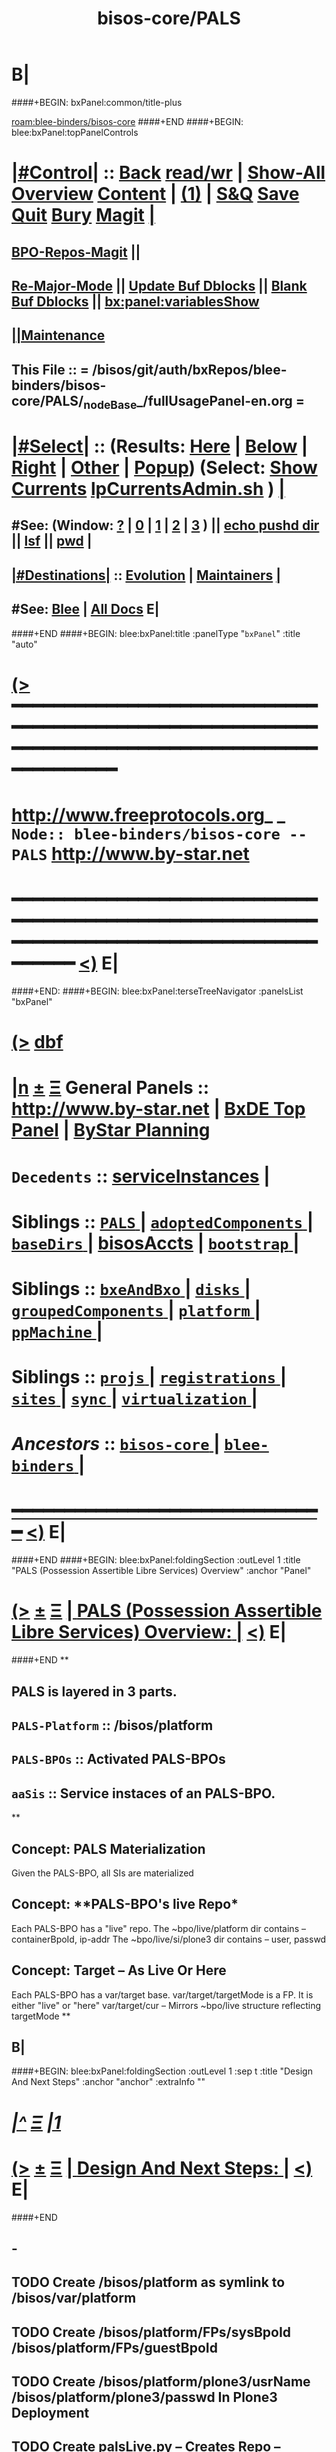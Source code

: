 * B|
####+BEGIN: bxPanel:common/title-plus
#+title: bisos-core/PALS
#+roam_tags: branch
#+roam_key: blee-binders/bisos-core/PALS
[[roam:blee-binders/bisos-core]]
####+END
####+BEGIN: blee:bxPanel:topPanelControls
*  [[elisp:(org-cycle)][|#Control|]] :: [[elisp:(blee:bnsm:menu-back)][Back]] [[elisp:(toggle-read-only)][read/wr]] | [[elisp:(show-all)][Show-All]]  [[elisp:(org-shifttab)][Overview]]  [[elisp:(progn (org-shifttab) (org-content))][Content]] | [[elisp:(delete-other-windows)][(1)]] | [[elisp:(progn (save-buffer) (kill-buffer))][S&Q]] [[elisp:(save-buffer)][Save]] [[elisp:(kill-buffer)][Quit]] [[elisp:(bury-buffer)][Bury]]  [[elisp:(magit)][Magit]]  [[elisp:(org-cycle)][| ]]
**  [[elisp:(bap:magit:bisos:current-bpo-repos/visit)][BPO-Repos-Magit]] ||
**  [[elisp:(blee:buf:re-major-mode)][Re-Major-Mode]] ||  [[elisp:(org-dblock-update-buffer-bx)][Update Buf Dblocks]] || [[elisp:(org-dblock-bx-blank-buffer)][Blank Buf Dblocks]] || [[elisp:(bx:panel:variablesShow)][bx:panel:variablesShow]]
**  [[elisp:(blee:menu-sel:comeega:maintenance:popupMenu)][||Maintenance]]
**  This File :: *= /bisos/git/auth/bxRepos/blee-binders/bisos-core/PALS/_nodeBase_/fullUsagePanel-en.org =*
*  [[elisp:(org-cycle)][|#Select|]]  :: (Results: [[elisp:(blee:bnsm:results-here)][Here]] | [[elisp:(blee:bnsm:results-split-below)][Below]] | [[elisp:(blee:bnsm:results-split-right)][Right]] | [[elisp:(blee:bnsm:results-other)][Other]] | [[elisp:(blee:bnsm:results-popup)][Popup]]) (Select:  [[elisp:(lsip-local-run-command "lpCurrentsAdmin.sh -i currentsGetThenShow")][Show Currents]]  [[elisp:(lsip-local-run-command "lpCurrentsAdmin.sh")][lpCurrentsAdmin.sh]] ) [[elisp:(org-cycle)][| ]]
**  #See:  (Window: [[elisp:(blee:bnsm:results-window-show)][?]] | [[elisp:(blee:bnsm:results-window-set 0)][0]] | [[elisp:(blee:bnsm:results-window-set 1)][1]] | [[elisp:(blee:bnsm:results-window-set 2)][2]] | [[elisp:(blee:bnsm:results-window-set 3)][3]] ) || [[elisp:(lsip-local-run-command-here "echo pushd dest")][echo pushd dir]] || [[elisp:(lsip-local-run-command-here "lsf")][lsf]] || [[elisp:(lsip-local-run-command-here "pwd")][pwd]] |
**  [[elisp:(org-cycle)][|#Destinations|]] :: [[Evolution]] | [[Maintainers]]  [[elisp:(org-cycle)][| ]]
**  #See:  [[elisp:(bx:bnsm:top:panel-blee)][Blee]] | [[elisp:(bx:bnsm:top:panel-listOfDocs)][All Docs]]  E|
####+END
####+BEGIN: blee:bxPanel:title :panelType "=bxPanel=" :title "auto"
* [[elisp:(show-all)][(>]] ━━━━━━━━━━━━━━━━━━━━━━━━━━━━━━━━━━━━━━━━━━━━━━━━━━━━━━━━━━━━━━━━━━━━━━━━━━━━━━━━━━━━━━━━━━━━━━━━━
*   [[img-link:file:/bisos/blee/env/images/fpfByStarElipseTop-50.png][http://www.freeprotocols.org]]_ _   ~Node:: blee-binders/bisos-core -- PALS~   [[img-link:file:/bisos/blee/env/images/fpfByStarElipseBottom-50.png][http://www.by-star.net]]
* ━━━━━━━━━━━━━━━━━━━━━━━━━━━━━━━━━━━━━━━━━━━━━━━━━━━━━━━━━━━━━━━━━━━━━━━━━━━━━━━━━━━━━━━━━━━━━  [[elisp:(org-shifttab)][<)]] E|
####+END:
####+BEGIN: blee:bxPanel:terseTreeNavigator :panelsList "bxPanel"
* [[elisp:(show-all)][(>]] [[elisp:(describe-function 'org-dblock-write:blee:bxPanel:terseTreeNavigator)][dbf]]
* [[elisp:(show-all)][|n]]  _[[elisp:(blee:menu-sel:outline:popupMenu)][±]]_  _[[elisp:(blee:menu-sel:navigation:popupMenu)][Ξ]]_   General Panels ::   [[img-link:file:/bisos/blee/env/images/bystarInside.jpg][http://www.by-star.net]] *|*  [[elisp:(find-file "/libre/ByStar/InitialTemplates/activeDocs/listOfDocs/fullUsagePanel-en.org")][BxDE Top Panel]] *|* [[elisp:(blee:bnsm:panel-goto "/libre/ByStar/InitialTemplates/activeDocs/planning/Main")][ByStar Planning]]

*   =Decedents=  :: [[elisp:(blee:bnsm:panel-goto "/bisos/git/auth/bxRepos/blee-binders/bisos-core/PALS/serviceInstances")][serviceInstances]] *|*
*   *Siblings*   :: [[elisp:(blee:bnsm:panel-goto "/bisos/git/auth/bxRepos/blee-binders/bisos-core/PALS/_nodeBase_")][ =PALS= ]] *|* [[elisp:(blee:bnsm:panel-goto "/bisos/git/auth/bxRepos/blee-binders/bisos-core/adoptedComponents/_nodeBase_")][ =adoptedComponents= ]] *|* [[elisp:(blee:bnsm:panel-goto "/bisos/git/auth/bxRepos/blee-binders/bisos-core/baseDirs/_nodeBase_")][ =baseDirs= ]] *|* [[elisp:(blee:bnsm:panel-goto "/bisos/git/auth/bxRepos/blee-binders/bisos-core/bisosAccts")][bisosAccts]] *|* [[elisp:(blee:bnsm:panel-goto "/bisos/git/auth/bxRepos/blee-binders/bisos-core/bootstrap/_nodeBase_")][ =bootstrap= ]] *|*
*   *Siblings*   :: [[elisp:(blee:bnsm:panel-goto "/bisos/git/auth/bxRepos/blee-binders/bisos-core/bxeAndBxo/_nodeBase_")][ =bxeAndBxo= ]] *|* [[elisp:(blee:bnsm:panel-goto "/bisos/git/auth/bxRepos/blee-binders/bisos-core/disks/_nodeBase_")][ =disks= ]] *|* [[elisp:(blee:bnsm:panel-goto "/bisos/git/auth/bxRepos/blee-binders/bisos-core/groupedComponents/_nodeBase_")][ =groupedComponents= ]] *|* [[elisp:(blee:bnsm:panel-goto "/bisos/git/auth/bxRepos/blee-binders/bisos-core/platform/_nodeBase_")][ =platform= ]] *|* [[elisp:(blee:bnsm:panel-goto "/bisos/git/auth/bxRepos/blee-binders/bisos-core/ppMachine/_nodeBase_")][ =ppMachine= ]] *|*
*   *Siblings*   :: [[elisp:(blee:bnsm:panel-goto "/bisos/git/auth/bxRepos/blee-binders/bisos-core/projs/_nodeBase_")][ =projs= ]] *|* [[elisp:(blee:bnsm:panel-goto "/bisos/git/auth/bxRepos/blee-binders/bisos-core/registrations/_nodeBase_")][ =registrations= ]] *|* [[elisp:(blee:bnsm:panel-goto "/bisos/git/auth/bxRepos/blee-binders/bisos-core/sites/_nodeBase_")][ =sites= ]] *|* [[elisp:(blee:bnsm:panel-goto "/bisos/git/auth/bxRepos/blee-binders/bisos-core/sync/_nodeBase_")][ =sync= ]] *|* [[elisp:(blee:bnsm:panel-goto "/bisos/git/auth/bxRepos/blee-binders/bisos-core/virtualization/_nodeBase_")][ =virtualization= ]] *|*
*   /Ancestors/  :: [[elisp:(blee:bnsm:panel-goto "/bisos/git/auth/bxRepos/blee-binders/bisos-core/_nodeBase_")][ =bisos-core= ]] *|* [[elisp:(blee:bnsm:panel-goto "/bisos/git/auth/bxRepos/blee-binders/_nodeBase_")][ =blee-binders= ]] *|*
*                                   _━━━━━━━━━━━━━━━━━━━━━━━━━━━━━━_                          [[elisp:(org-shifttab)][<)]] E|
####+END
####+BEGIN: blee:bxPanel:foldingSection :outLevel 1 :title "PALS (Possession Assertible Libre Services) Overview" :anchor "Panel"
* [[elisp:(show-all)][(>]]  _[[elisp:(blee:menu-sel:outline:popupMenu)][±]]_  _[[elisp:(blee:menu-sel:navigation:popupMenu)][Ξ]]_       [[elisp:(org-cycle)][| *PALS (Possession Assertible Libre Services) Overview:* |]] <<Panel>>   [[elisp:(org-shifttab)][<)]] E|
####+END
**
** PALS is layered in 3 parts.
** =PALS-Platform= :: /bisos/platform
** =PALS-BPOs= :: Activated PALS-BPOs
** =aaSis= :: Service instaces of an PALS-BPO.
**
** Concept: *PALS Materialization*
Given the PALS-BPO, all SIs are materialized
** Concept: **PALS-BPO's live Repo*
Each PALS-BPO has a "live" repo.
The ~bpo/live/platform dir contains -- containerBpoId, ip-addr
The ~bpo/live/si/plone3 dir contains -- user, passwd
** Concept: *Target -- As Live Or Here*
Each PALS-BPO has a var/target base.
var/target/targetMode is a FP. It is either "live" or "here"
var/target/cur -- Mirrors ~bpo/live structure reflecting targetMode
**
** B|
####+BEGIN: blee:bxPanel:foldingSection :outLevel 1 :sep t :title "Design And Next Steps" :anchor "anchor" :extraInfo ""
* /[[elisp:(beginning-of-buffer)][|^]]  [[elisp:(blee:menu-sel:navigation:popupMenu)][Ξ]] [[elisp:(delete-other-windows)][|1]]/
* [[elisp:(show-all)][(>]]  _[[elisp:(blee:menu-sel:outline:popupMenu)][±]]_  _[[elisp:(blee:menu-sel:navigation:popupMenu)][Ξ]]_       [[elisp:(org-cycle)][| *Design And Next Steps:* |]] <<anchor>>   [[elisp:(org-shifttab)][<)]] E|
####+END
** -
** TODO Create /bisos/platform as symlink to /bisos/var/platform
** TODO Create /bisos/platform/FPs/sysBpoId  /bisos/platform/FPs/guestBpoId
** TODO Create /bisos/platform/plone3/usrName /bisos/platform/plone3/passwd In Plone3 Deployment
** TODO Create palsLive.py -- Creates Repo -- containerBpoId, ip-addr
** TODO Create palsTarget.py -- Creates ~bpo/var/target/targetMode
** TODO Create palsCredentials.py - Creates Repo - FPs: mainDomainBase palsAccessName palsAccessPasswd
** TODO Create aaSiCommonBasesPrep.py -- Based on marmeAcctsManage.py
** TODO Create aaSiCommonBasesPrep.py -- Based on marmeAcctsManage.py
** -
** B|
####+BEGIN: blee:bxPanel:foldingSection :outLevel 0 :sep t :title "PALS ICMs" :anchor "anchor" :extraInfo ""
* /[[elisp:(beginning-of-buffer)][|^]]  [[elisp:(blee:menu-sel:navigation:popupMenu)][Ξ]] [[elisp:(delete-other-windows)][|1]]/
* [[elisp:(show-all)][(>]]  _[[elisp:(blee:menu-sel:outline:popupMenu)][±]]_  _[[elisp:(blee:menu-sel:navigation:popupMenu)][Ξ]]_     [[elisp:(org-cycle)][| _PALS ICMs_: |]] <<anchor>>   [[elisp:(org-shifttab)][<)]] E|
####+END
####+BEGIN: blee:panel:icm:bash:intro :outLevel 1 :sep t :folding? t :label "ShIcm" :icmName "aabsAssign.sh" :comment "" :afterComment ""
* /[[elisp:(beginning-of-buffer)][|^]] [[elisp:(blee:menu-sel:navigation:popupMenu)][==]] [[elisp:(delete-other-windows)][|1]]/
* [[elisp:(show-all)][(>]] [[elisp:(blee:menu-sel:outline:popupMenu)][+-]] [[elisp:(blee:menu-sel:navigation:popupMenu)][==]]  [[elisp:(org-cycle)][| /ShIcm/ |]] :: [[elisp:(lsip-local-run-command "aabsAssign.sh -i examples")][aabsAssign.sh]]  [[elisp:(lsip-local-run-command "aabsAssign.sh -i visit")][visit]]  [[elisp:(lsip-local-run-command "aabsAssign.sh -i describe")][describe]] *|*  == *|*   [[elisp:(org-shifttab)][<)]] E|
####+END:
** -
** B|
####+BEGIN: blee:panel:icm:bash:intro :outLevel 1 :sep nil :folding? t :label "ShIcm" :icmName "palsRealizationFPs.sh" :comment "" :afterComment ""
* [[elisp:(show-all)][(>]] [[elisp:(blee:menu-sel:outline:popupMenu)][+-]] [[elisp:(blee:menu-sel:navigation:popupMenu)][==]]  [[elisp:(org-cycle)][| /ShIcm/ |]] :: [[elisp:(lsip-local-run-command "palsRealizationFPs.sh -i examples")][palsRealizationFPs.sh]]  [[elisp:(lsip-local-run-command "palsRealizationFPs.sh -i visit")][visit]]  [[elisp:(lsip-local-run-command "palsRealizationFPs.sh -i describe")][describe]] *|*  == *|*   [[elisp:(org-shifttab)][<)]] E|
####+END:
** -
** B|
####+BEGIN: blee:panel:icm:bash:intro :outLevel 1 :sep nil :folding? t :label "ShIcm" :icmName "palsRealize.sh" :comment "" :afterComment ""
* [[elisp:(show-all)][(>]] [[elisp:(blee:menu-sel:outline:popupMenu)][+-]] [[elisp:(blee:menu-sel:navigation:popupMenu)][==]]  [[elisp:(org-cycle)][| /ShIcm/ |]] :: [[elisp:(lsip-local-run-command "palsRealize.sh -i examples")][palsRealize.sh]]  [[elisp:(lsip-local-run-command "palsRealize.sh -i visit")][visit]]  [[elisp:(lsip-local-run-command "palsRealize.sh -i describe")][describe]] *|*  == *|*   [[elisp:(org-shifttab)][<)]] E|
####+END:
** -
** B|
####+BEGIN: blee:panel:icm:bash:intro :outLevel 1 :sep nil :folding? t :label "ShIcm" :icmName "palsApache2Manage.sh" :comment "" :afterComment ""
* [[elisp:(show-all)][(>]] [[elisp:(blee:menu-sel:outline:popupMenu)][+-]] [[elisp:(blee:menu-sel:navigation:popupMenu)][==]]  [[elisp:(org-cycle)][| /ShIcm/ |]] :: [[elisp:(lsip-local-run-command "palsApache2Manage.sh -i examples")][palsApache2Manage.sh]]  [[elisp:(lsip-local-run-command "palsApache2Manage.sh -i visit")][visit]]  [[elisp:(lsip-local-run-command "palsApache2Manage.sh -i describe")][describe]] *|*  == *|*   [[elisp:(org-shifttab)][<)]] E|
####+END:
** -
** B|
####+BEGIN: blee:panel:icm:bash:intro :outLevel 1 :sep nil :folding? t :label "ShIcm" :icmName "bssApache2Manage.sh" :comment "Bx Services Specifications" :afterComment ""
* [[elisp:(show-all)][(>]] [[elisp:(blee:menu-sel:outline:popupMenu)][+-]] [[elisp:(blee:menu-sel:navigation:popupMenu)][==]]  [[elisp:(org-cycle)][| /ShIcm/ |]] :: [[elisp:(lsip-local-run-command "bssApache2Manage.sh -i examples")][bssApache2Manage.sh]]  [[elisp:(lsip-local-run-command "bssApache2Manage.sh -i visit")][visit]]  [[elisp:(lsip-local-run-command "bssApache2Manage.sh -i describe")][describe]] *|*  =Bx Services Specifications= *|*   [[elisp:(org-shifttab)][<)]] E|
####+END:
** -
** B|
####+BEGIN: blee:panel:icm:bash:intro :outLevel 1 :sep nil :folding? t :label "PyIcm" :icmName "palsBpoManage.py" :comment "Perhaps rename to palsInfo.py" :afterComment ""
* [[elisp:(show-all)][(>]] [[elisp:(blee:menu-sel:outline:popupMenu)][+-]] [[elisp:(blee:menu-sel:navigation:popupMenu)][==]]  [[elisp:(org-cycle)][| /PyIcm/ |]] :: [[elisp:(lsip-local-run-command "palsBpoManage.py -i examples")][palsBpoManage.py]]  [[elisp:(lsip-local-run-command "palsBpoManage.py -i visit")][visit]]  [[elisp:(lsip-local-run-command "palsBpoManage.py -i describe")][describe]] *|*  =Perhaps rename to palsInfo.py= *|*   [[elisp:(org-shifttab)][<)]] E|
####+END:
** -
**
** B|
####+BEGIN: blee:panel:icm:bash:intro :outLevel 1 :sep nil :folding? t :label "PyIcm" :icmName "palsCredentials.py" :comment "Write / Read Credentials FPs" :afterComment ""
* [[elisp:(show-all)][(>]] [[elisp:(blee:menu-sel:outline:popupMenu)][+-]] [[elisp:(blee:menu-sel:navigation:popupMenu)][==]]  [[elisp:(org-cycle)][| /PyIcm/ |]] :: [[elisp:(lsip-local-run-command "palsCredentials.py -i examples")][palsCredentials.py]]  [[elisp:(lsip-local-run-command "palsCredentials.py -i visit")][visit]]  [[elisp:(lsip-local-run-command "palsCredentials.py -i describe")][describe]] *|*  =Write / Read Credentials FPs= *|*   [[elisp:(org-shifttab)][<)]] E|
####+END:
** -
**
** B|
####+BEGIN: blee:panel:icm:bash:intro :outLevel 1 :sep nil :folding? t :label "PyIcm" :icmName "palsLive.py" :comment "Write / Read Live FPs" :afterComment ""
* [[elisp:(show-all)][(>]] [[elisp:(blee:menu-sel:outline:popupMenu)][+-]] [[elisp:(blee:menu-sel:navigation:popupMenu)][==]]  [[elisp:(org-cycle)][| /PyIcm/ |]] :: [[elisp:(lsip-local-run-command "palsLive.py -i examples")][palsLive.py]]  [[elisp:(lsip-local-run-command "palsLive.py -i visit")][visit]]  [[elisp:(lsip-local-run-command "palsLive.py -i describe")][describe]] *|*  =Write / Read Live FPs= *|*   [[elisp:(org-shifttab)][<)]] E|
####+END:
** -
**
** B|
####+BEGIN: blee:panel:icm:bash:intro :outLevel 1 :sep nil :folding? t :label "PyIcm" :icmName "palsTarget.py" :comment "Write / Read Target FPs" :afterComment ""
* [[elisp:(show-all)][(>]] [[elisp:(blee:menu-sel:outline:popupMenu)][+-]] [[elisp:(blee:menu-sel:navigation:popupMenu)][==]]  [[elisp:(org-cycle)][| /PyIcm/ |]] :: [[elisp:(lsip-local-run-command "palsTarget.py -i examples")][palsTarget.py]]  [[elisp:(lsip-local-run-command "palsTarget.py -i visit")][visit]]  [[elisp:(lsip-local-run-command "palsTarget.py -i describe")][describe]] *|*  =Write / Read Target FPs= *|*   [[elisp:(org-shifttab)][<)]] E|
####+END:
** -
**
** B|
####+BEGIN: blee:bxPanel:separator :outLevel 1
* /[[elisp:(beginning-of-buffer)][|^]] [[elisp:(blee:menu-sel:navigation:popupMenu)][==]] [[elisp:(delete-other-windows)][|1]]/
####+END
####+BEGIN: blee:bxPanel:evolution
* [[elisp:(show-all)][(>]] [[elisp:(describe-function 'org-dblock-write:blee:bxPanel:evolution)][dbf]]
*                                   _━━━━━━━━━━━━━━━━━━━━━━━━━━━━━━_
* [[elisp:(show-all)][|n]]  _[[elisp:(blee:menu-sel:outline:popupMenu)][±]]_  _[[elisp:(blee:menu-sel:navigation:popupMenu)][Ξ]]_     [[elisp:(org-cycle)][| *Maintenance:* | ]]  [[elisp:(blee:menu-sel:agenda:popupMenu)][||Agenda]]  <<Evolution>>  [[elisp:(org-shifttab)][<)]] E|
####+END
####+BEGIN: blee:bxPanel:foldingSection :outLevel 2 :title "Notes, Ideas, Tasks, Agenda" :anchor "Tasks"
** [[elisp:(show-all)][(>]]  _[[elisp:(blee:menu-sel:outline:popupMenu)][±]]_  _[[elisp:(blee:menu-sel:navigation:popupMenu)][Ξ]]_       [[elisp:(org-cycle)][| /Notes, Ideas, Tasks, Agenda:/ |]] <<Tasks>>   [[elisp:(org-shifttab)][<)]] E|
####+END
*** TODO Some Idea
####+BEGIN: blee:bxPanel:evolutionMaintainers
** [[elisp:(show-all)][(>]] [[elisp:(describe-function 'org-dblock-write:blee:bxPanel:evolutionMaintainers)][dbf]]
** [[elisp:(show-all)][|n]]  _[[elisp:(blee:menu-sel:outline:popupMenu)][±]]_  _[[elisp:(blee:menu-sel:navigation:popupMenu)][Ξ]]_       [[elisp:(org-cycle)][| /Bug Reports, Development Team:/ | ]]  <<Maintainers>>
***  Problem Report                       ::   [[elisp:(find-file "")][Send debbug Email]]
***  Maintainers                          ::   [[bbdb:Mohsen.*Banan]]  :: http://mohsen.1.banan.byname.net  E|
####+END
* B|
####+BEGIN: blee:bxPanel:footerPanelControls
* [[elisp:(show-all)][(>]] ━━━━━━━━━━━━━━━━━━━━━━━━━━━━━━━━━━━━━━━━━━━━━━━━━━━━━━━━━━━━━━━━━━━━━━━━━━━━━━━━━━━━━━━━━━━━━━━━━
* /Footer Controls/ ::  [[elisp:(blee:bnsm:menu-back)][Back]]  [[elisp:(toggle-read-only)][toggle-read-only]]  [[elisp:(show-all)][Show-All]]  [[elisp:(org-shifttab)][Cycle Glob Vis]]  [[elisp:(delete-other-windows)][1 Win]]  [[elisp:(save-buffer)][Save]]   [[elisp:(kill-buffer)][Quit]]  [[elisp:(org-shifttab)][<)]] E|
####+END
####+BEGIN: blee:bxPanel:footerOrgParams
* [[elisp:(show-all)][(>]] [[elisp:(describe-function 'org-dblock-write:blee:bxPanel:footerOrgParams)][dbf]]
* [[elisp:(show-all)][|n]]  _[[elisp:(blee:menu-sel:outline:popupMenu)][±]]_  _[[elisp:(blee:menu-sel:navigation:popupMenu)][Ξ]]_     [[elisp:(org-cycle)][| *= Org-Mode Local Params: =* | ]]
#+STARTUP: overview
#+STARTUP: lognotestate
#+STARTUP: inlineimages
#+SEQ_TODO: TODO WAITING DELEGATED | DONE DEFERRED CANCELLED
#+TAGS: @desk(d) @home(h) @work(w) @withInternet(i) @road(r) call(c) errand(e)
#+CATEGORY: N:PALS
####+END
####+BEGIN: blee:bxPanel:footerEmacsParams :primMode "org-mode"
* [[elisp:(show-all)][(>]] [[elisp:(describe-function 'org-dblock-write:blee:bxPanel:footerEmacsParams)][dbf]]
* [[elisp:(show-all)][|n]]  _[[elisp:(blee:menu-sel:outline:popupMenu)][±]]_  _[[elisp:(blee:menu-sel:navigation:popupMenu)][Ξ]]_     [[elisp:(org-cycle)][| *= Emacs Local Params: =* | ]]
# Local Variables:
# eval: (setq-local ~selectedSubject "noSubject")
# eval: (setq-local ~primaryMajorMode 'org-mode)
# eval: (setq-local ~blee:panelUpdater nil)
# eval: (setq-local ~blee:dblockEnabler nil)
# eval: (setq-local ~blee:dblockController "interactive")
# eval: (img-link-overlays)
# eval: (set-fill-column 115)
# eval: (blee:fill-column-indicator/enable)
# eval: (bx:load-file:ifOneExists "./panelActions.el")
# End:

####+END

